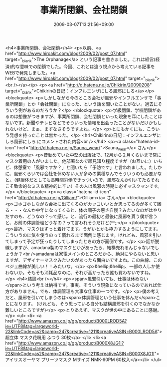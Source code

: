 #+TITLE: 事業所閉鎖、会社閉鎖
#+DATE: 2009-03-07T13:21:56+09:00
#+DRAFT: false
#+TAGS: 過去記事インポート

<h4>事業所閉鎖、会社閉鎖</h4>
<p>以前、<a href="http://www.hiroakit.com/blog/2009/02/post_07.html" target="_blank">The Orphanage</a> という記事を書きました。これは経営(経済)的な意味での閉鎖でした。今回、これとは違う視点から考えている記事をWEBで発見しました。<a href="http://www.hiroakit.com/blog/2009/02/post_07.html" target="_blank"><br /></a></p>
<p><a href="http://d.hatena.ne.jp/Chikirin/20090208" target="_blank">Chikirinの日記：インフルエンザにしろ風邪にしろ</a></p>
<blockquote>
<p>しかしながら今のところ会社が風邪やインフルエンザで「事業所閉鎖」とか「会社閉鎖」になった、という話を聞いたことがない。過去にそういう例があるのだろうか？</p>
</blockquote>
<p>学級閉鎖、学校閉鎖があるのは想像がつきますが、事業所閉鎖、会社閉鎖といった現象を耳にしたことはないです。新聞やテレビなどでそういった情報を出会ったことがないだけかもしれないけど、まぁ、まずなさそうですよね。</p>
<p>とにもかくにも、こういう発想を持ったことは無かった。</p>
<h4>Chikirinの日記：インフルエンザにしろ風邪にしろ にコメントされた内容<br /></h4>
<p><a class="hatena-id-icon" href="http://d.hatena.ne.jp/Sauna_wear/">Sauna_wear</a> さん</p>
<blockquote>
<p>昔勤めていた中堅の出版社で、12月から２月くらいまで常にマスク着用の人がいました。他部署なので顔見知り程度ですが（お互いに）いちど、休憩室で「風邪ですか？」と聞いたら「予防です」と言われました。たしかに、風邪くらいでは会社を休めない人が多めの業種なんでそういうのも必要かなと。（健康体だとしても長時間労働できっついので、風邪なんか引いてたらそれこそ致命的なミス＆精神的に辛い）その人は風邪の時期に必ずマスクマンです。</p>
</blockquote>
<p><a class="hatena-id-icon" href="http://d.hatena.ne.jp/Gilliam/">Gilliam</a> さん</p>
<blockquote>
<p>ゴホゴホしながら会社に出てくるのがカッコいいとか思ってるのが多くて困る・・・なんか中年になってくると、体の調子の悪さ自慢？みたいなのがはやりだすのも、どうなの？って感じ。と、流行の最初と最後に風邪を貰う僕が言うと、お前の体調管理どうなの？って言われそうだけど(^^;;</p>
</blockquote>
<p>最近、マスクはずっと着けてます。うがいとかも極力するようにしてます。こういうのに気を使うのって慣れるまで面倒に感じます。けれども、風邪を引いてしまって予定が狂ったりしてしまったときの方が面倒です。</p>
<p>話が脱線しますが、amadana製のマスクとかがあったら、結構売れるんじゃないでしょうか？<br />amadanaは家電メインのところだから、絶対にやらないと思いますが、デザイナーマスクみたいのがあったら面白いですよね。この曲線、このベジェ曲線が美しい！！みたいな。</p>
<p>&hellip;&hellip;、一部の人しか使わないか。そもそも消耗品なのに、それが高かったら誰も買わないですね。</p>
<h4>結論<br /></h4>
<p><span>風邪引いても、仕事は休めない</span>という考えは納得です。事実、そういう現象になっているのであれば仕方がありません。でも、体調管理も大事な仕事の一つです。</p>
<p>僕の考えだと、風邪を引いてしまうのは<span>体調管理という仕事を休んだ</span>ことになります。 (けれども、そう思っている自分も結構風邪を引くのでなかなか難しいところですが)</p>
<p>とりあえず、マスクが世の中にあることに感謝。</p>
<ul>
<li> <a href="http://www.amazon.co.jp/gp/product/B000LROD5A?ie=UTF8&amp;tag=largeworld-22&amp;linkCode=as2&amp;camp=247&amp;creative=1211&amp;creativeASIN=B000LROD5A">超立体 マスク花粉用 ふつう 30枚</a> </li>
<li><a href="http://www.amazon.co.jp/gp/product/B000X8JG1I?ie=UTF8&amp;tag=largeworld-22&amp;linkCode=as2&amp;camp=247&amp;creative=1211&amp;creativeASIN=B000X8JG1I">アイリスオーヤマ プリーツマスク Mサイズ NMK-60PM 60枚入</a></li>
</ul>
